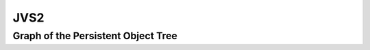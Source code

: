 JVS2
====


Graph of the Persistent Object Tree
-----------------------------------

.. digraph:: root

  Root -> "translations[locale]" -> Language;
  Root -> properties -> Properties;

  Language -> locale;
  Language -> words -> VersionedObjects;
  Language -> pages -> VersionedObjects;

  Properties -> words -> VersionedObjects;

  VersionedObjects -> "save(name, object)";
  VersionedObjects -> "latest(name)" -> Object;
  VersionedObjects -> "[name]" -> List;

  List -> last -> Version;
  List -> "[id]" -> Version;

  Version -> timestamp;
  Version -> object -> Object;

  Object -> Translation;
  Object -> Page;
  Object -> WordProperties;

  Translation -> of;
  Translation -> definition;
  Translation -> notes;

  Page -> title;
  Page -> body;

  WordProperties -> id;
  WordProperties -> type;
  WordProperties -> class_;
  WordProperties -> affixes;
